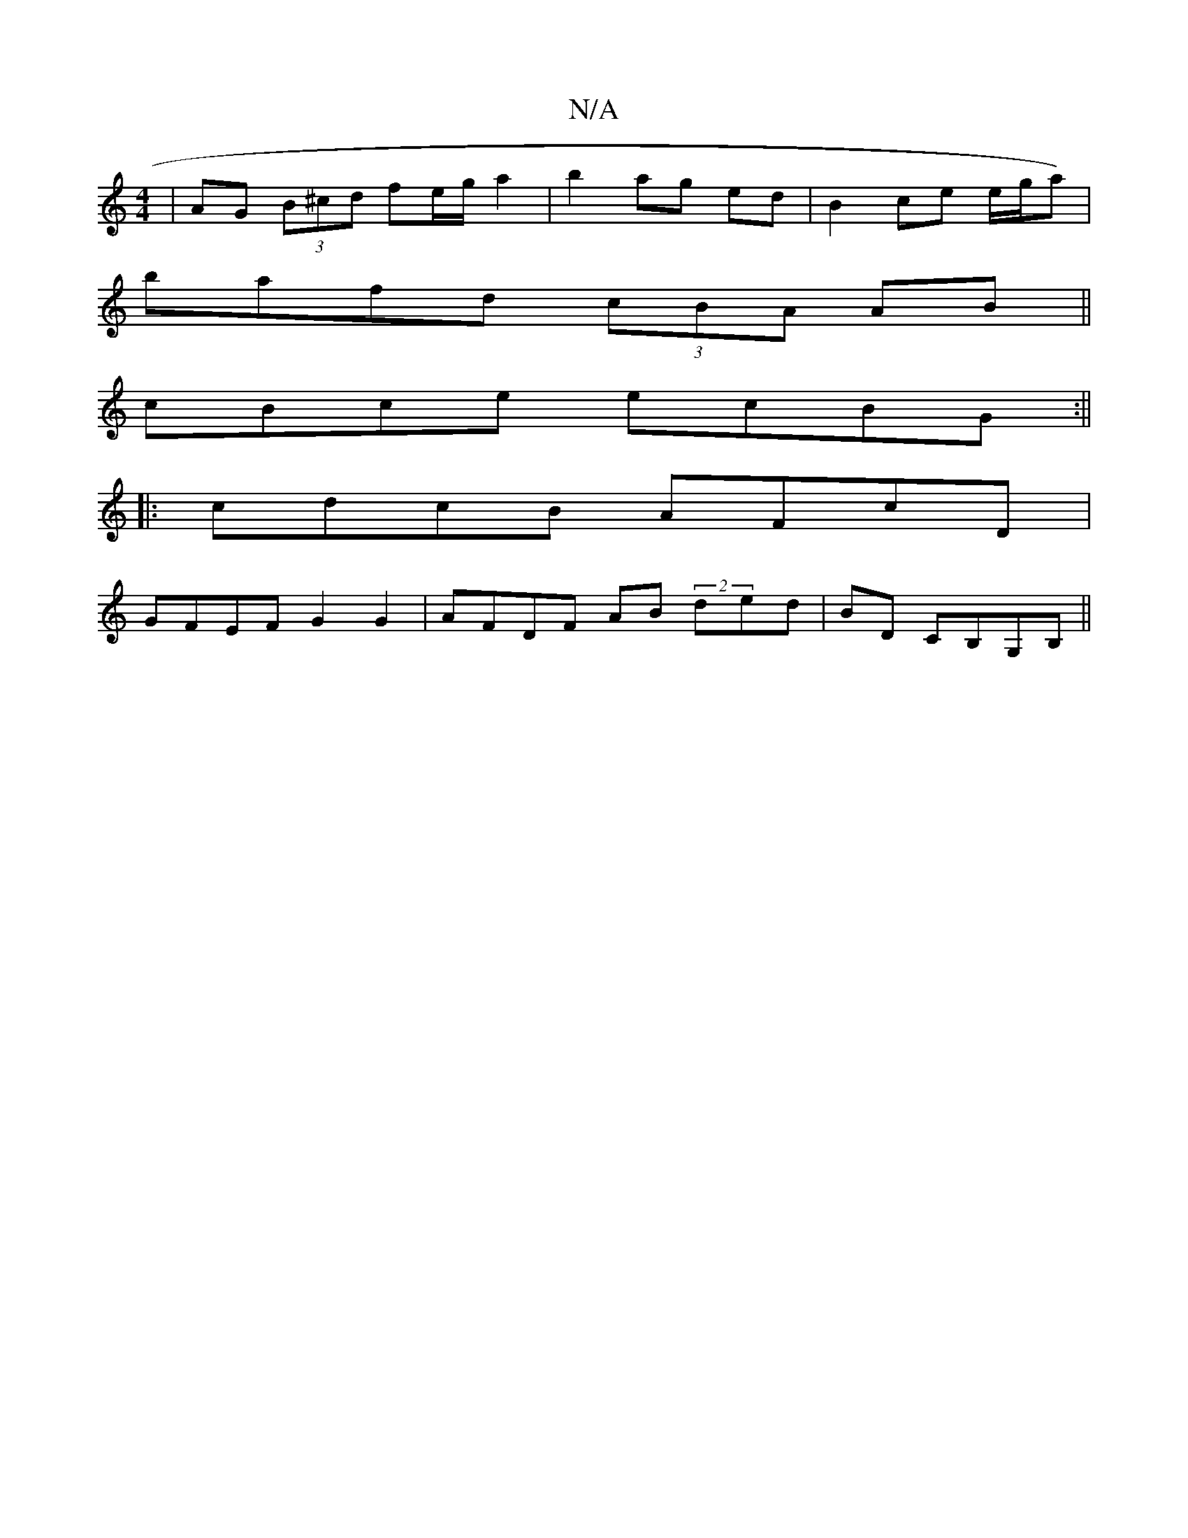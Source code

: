 X:1
T:N/A
M:4/4
R:N/A
K:Cmajor
 | AG (3B^cd fe/g/ a2 | b2 ag ed | B2 ce e/g/a)|
bafd (3cBA AB||
cBce ecBG:||
|: cdcB AFcD |
GFEF G2 G2 | AFDF AB (2 ded | BD CB,G,B,||

FA GF ge g2 | feed gabg ||

"Em" ECB Bdd | eA{B}EA GFEF|GABf gf